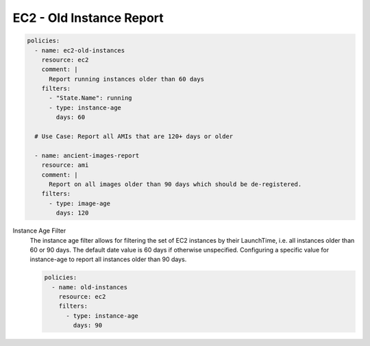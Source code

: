 EC2 - Old Instance Report
=========================

.. code-block:: yaml

    policies:
      - name: ec2-old-instances
        resource: ec2
        comment: |
          Report running instances older than 60 days
        filters:
          - "State.Name": running
          - type: instance-age
            days: 60

      # Use Case: Report all AMIs that are 120+ days or older

      - name: ancient-images-report
        resource: ami
        comment: |
          Report on all images older than 90 days which should be de-registered.
        filters:
          - type: image-age
            days: 120


Instance Age Filter
  The instance age filter allows for filtering the set of EC2 instances by
  their LaunchTime, i.e. all instances older than 60 or 90 days. The default
  date value is 60 days if otherwise unspecified.
  Configuring a specific value for instance-age to report all instances older
  than 90 days.

  .. code-block:: yaml

     policies:
       - name: old-instances
         resource: ec2
         filters:
           - type: instance-age
             days: 90
